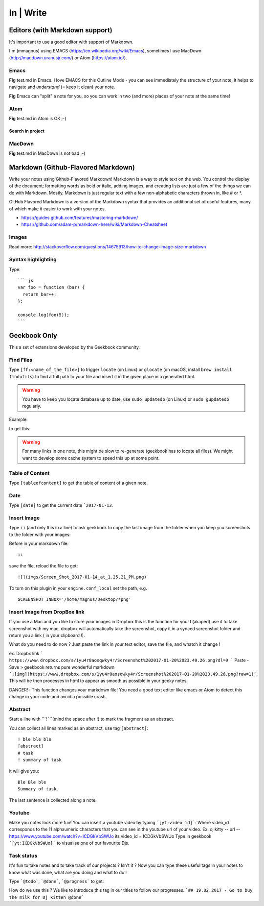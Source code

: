In | Write
==========================================

Editors (with Markdown support)
------------------------------------------

It's important to use a good editor with support of Markdown.

I'm (mmagnus) using EMACS (https://en.wikipedia.org/wiki/Emacs), sometimes I use MacDown (http://macdown.uranusjr.com/) or Atom (https://atom.io/). 

Emacs
~~~~~~~~~~~~~~~~~~~~~~~~~~~~~~~~~~~~~~~~~~

.. image:: ../imgs/emacs.png

**Fig** test.md in Emacs. I love EMACS for this Outline Mode - you can see immediately the structure of your note, it helps to navigate and *understand* (= keep it clean) your note.

.. image:: ../imgs/emacs-split-mode.png
**Fig** Emacs can "split" a note for you, so you can work in two (and more) places of your note at the same time!

Atom
~~~~~~~~~~~~~~~~~~~~~~~~~~~~~~~~~~~~~~~~~~

.. image:: ../imgs/atom.png

**Fig** test.md in Atom is OK ;-)

Search in project
``````````````````````````````````````````

.. image:: ../imgs/atom_search_in_project.png

MacDown
~~~~~~~~~~~~~~~~~~~~~~~~~~~~~~~~~~~~~~~~~~

.. image:: ../imgs/macdown.png

**Fig** test.md in MacDown is not bad ;-)

Markdown (Github-Flavored Markdown)
------------------------------------------

Write your notes using Github-Flavored Markdown! Markdown is a way to style text on the web. You control the display of the document; formatting words as bold or italic, adding images, and creating lists are just a few of the things we can do with Markdown. Mostly, Markdown is just regular text with a few non-alphabetic characters thrown in, like # or *. 

GitHub Flavored Markdown is a version of the Markdown syntax that provides an additional set of useful features, many of which make it easier to work with your notes.

- https://guides.github.com/features/mastering-markdown/
- https://github.com/adam-p/markdown-here/wiki/Markdown-Cheatsheet

Images
~~~~~~~~~~~~~~~~~~~~~~~~~~~~~~~~~~~~~~~~~~~~~~~

.. image:: ../imgs/images_left_right.png

Read more: http://stackoverflow.com/questions/14675913/how-to-change-image-size-markdown

Syntax highlighting
~~~~~~~~~~~~~~~~~~~~~~~~~~~~~~~~~~~~~~~~~~~~~~~

Type::

    ``` js
    var foo = function (bar) {
      return bar++;
    };

    console.log(foo(5));
    ```

.. image:: ../imgs/syntax_hh.png

Geekbook Only
------------------------------------------
This a set of extensions developed by the Geekbook community.

Find Files
~~~~~~~~~~~~~~~~~~~~~~~~~~~~~~~~~~~~~~~~~~~~~~

Type ``[ff:<name_of_the_file>]`` to trigger ``locate`` (on Linux) or ``glocate`` (on macOS, install ``brew install findutils``) to find a full path to your file and insert it in the given place in a generated html.

.. warning:: You have to keep you locate database up to date, use ``sudo updatedb`` (on Linux) or ``sudo gupdatedb`` regularly.

Example:

.. image:: ../imgs/ff.png

to get this:

.. image:: ../imgs/s111XHLEZF.gif

.. warning:: For many links in one note, this might be slow to re-generate (geekbook has to locate all files). We might want to develop some cache system to speed this up at some point.

Table of Content
~~~~~~~~~~~~~~~~~~~~~~~~~~~~~~~~~~~~~~~~~~~~~~~

Type ``[tableofcontent]`` to get the table of content of a given note.

Date
~~~~~~~~~~~~~~~~~~~~~~~~~~~~~~~~~~~~~~~~~~~~~~~

Type ``[date]`` to get the current date ```2017-01-13``.

Insert Image
~~~~~~~~~~~~~~~~~~~~~~~~~~~~~~~~~~~~~~~~~~~~~~~
Type ``ii`` (and only this in a line) to ask geekbook to copy the last image from the folder when you keep you screenshots to
the folder with your images::

Before in your markdown file::

   ii

save the file, reload the file to get::

   ![](imgs/Screen_Shot_2017-01-14_at_1.25.21_PM.png)

To turn on this plugin in your ``engine.conf_local`` set the path, e.g. ::

   SCREENSHOT_INBOX='/home/magnus/Desktop/*png' 
   
   
Insert Image from DropBox link
~~~~~~~~~~~~~~~~~~~~~~~~~~~~~~~~~~~~~~~~~~~~~~~
If you use a Mac and you like to store your images in Dropbox this is the function for you! 
I (akaped) use it to take screenshot with my mac, dropbox will automatically take the screenshot, copy it in a synced screenshot folder and return you a link ( in your clipboard !). 

What do you need to do now ? 
Just paste the link in your text editor, save the file, and whatch it change ! 

ex. Dropbx link ``` https://www.dropbox.com/s/1yu4r8aosqwky4r/Screenshot%202017-01-20%2023.49.26.png?dl=0 ```
Paste - Save > geekbook returns pure wonderful markdown ```![img](https://www.dropbox.com/s/1yu4r8aosqwky4r/Screenshot%202017-01-20%2023.49.26.png?raw=1)```. This will be then processes in html to appear as smooth as possible in your geeky notes.

DANGER! : This function changes your markdown file! You need a good text editor like emacs or Atom to detect this change in your code and avoid a possible crash. 

Abstract
~~~~~~~~~~~~~~~~~~~~~~~~~~~~~~~~~~~~~~~~~~~~~~~

Start a line with ```! ```(mind the space after !) to mark the fragment as an abstract.

You can collect all lines marked as an abstract, use tag ``[abstract]``::

   ! ble ble ble
   [abstract]
   # task
   ! summary of task

it will give you::

  Ble Ble ble
  Summary of task.

.. image:: ../imgs/abstract1.png

The last sentence is collected along a note.

.. image:: ../imgs/abstract2.png
   
Youtube
~~~~~~~~~~~~~~~~~~~~~~~~~~~~~~~~~~~~~~~~~~~~~~~
Make you notes look more fun! You can insert a youtube video by typing  ```[yt:video id]```:
Where video_id corresponds to the 11 alphaumeric characters that you can see in the youtube url of your video. 
Ex. dj kitty -- url -- https://www.youtube.com/watch?v=ICDGkVbSWUo its video_id = ICDGkVbSWUo
Type in geekbook ```[yt:ICDGkVbSWUo]``` to visualise one of our favourite Djs. 

.. image:: ../imgs/youtube.png

Task status
~~~~~~~~~~~~~~~~~~~~~~~~~~~~~~~~~~~~~~~~~~~~~~~
It's fun to take notes and to take track of our projects ? Isn't it ?
Now you can type these useful tags in your notes to know what was done, what are you doing and what to do !

Type ```@todo```, ```@done```, ```@progress``` to get:
  
.. image:: ../imgs/todo_done_progress.png

How do we use this ? We like to introduce this tag in our titles to follow our progresses.
```## 19.02.2017 - Go to buy the milk for Dj kitten @done```
